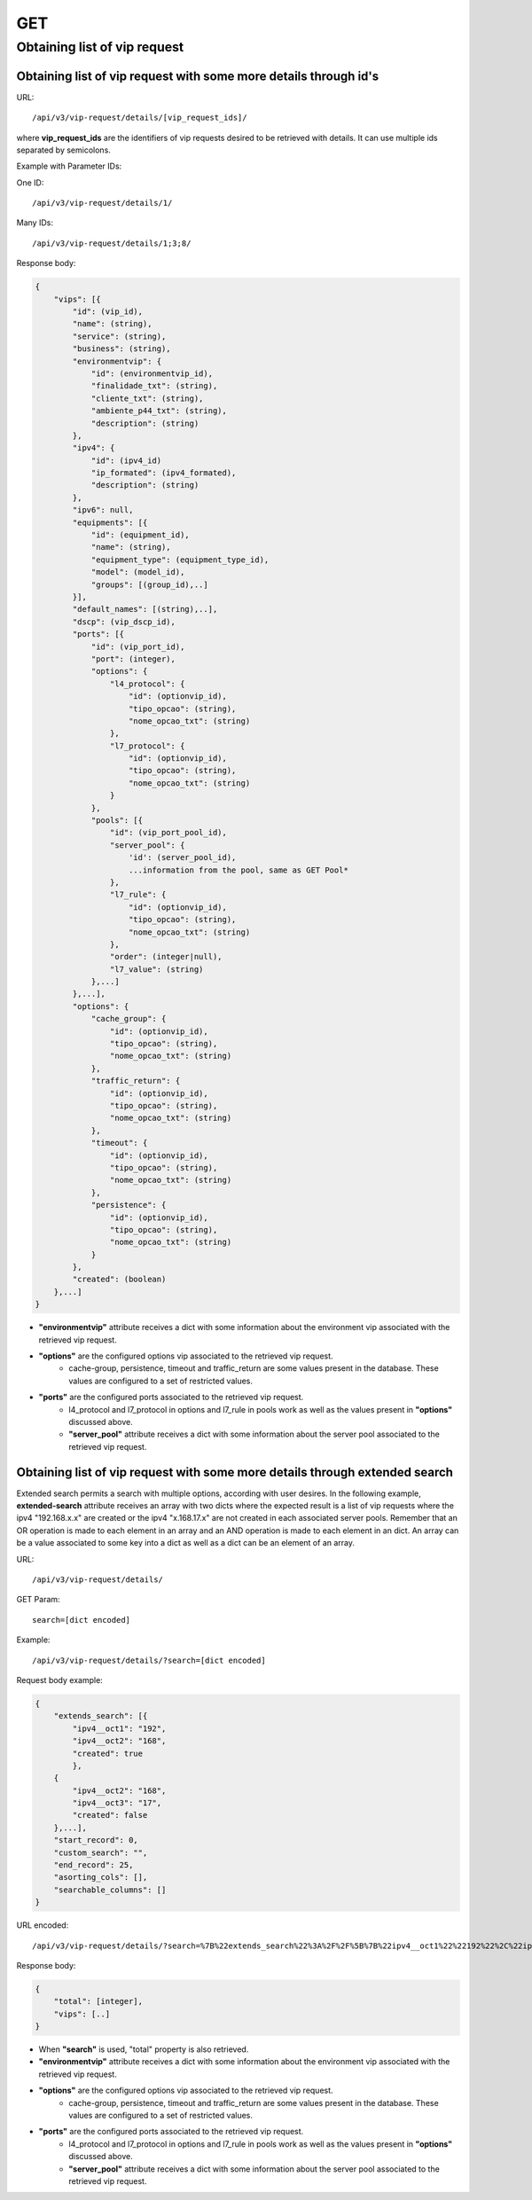 GET
###

Obtaining list of vip request
*****************************

Obtaining list of vip request with some more details through id's
=================================================================

URL::

    /api/v3/vip-request/details/[vip_request_ids]/

where **vip_request_ids** are the identifiers of vip requests desired to be retrieved with details. It can use multiple ids separated by semicolons.

Example with Parameter IDs:

One ID::

    /api/v3/vip-request/details/1/

Many IDs::

    /api/v3/vip-request/details/1;3;8/

Response body:

.. code-block:: json

    {
        "vips": [{
            "id": (vip_id),
            "name": (string),
            "service": (string),
            "business": (string),
            "environmentvip": {
                "id": (environmentvip_id),
                "finalidade_txt": (string),
                "cliente_txt": (string),
                "ambiente_p44_txt": (string),
                "description": (string)
            },
            "ipv4": {
                "id": (ipv4_id)
                "ip_formated": (ipv4_formated),
                "description": (string)
            },
            "ipv6": null,
            "equipments": [{
                "id": (equipment_id),
                "name": (string),
                "equipment_type": (equipment_type_id),
                "model": (model_id),
                "groups": [(group_id),..]
            }],
            "default_names": [(string),..],
            "dscp": (vip_dscp_id),
            "ports": [{
                "id": (vip_port_id),
                "port": (integer),
                "options": {
                    "l4_protocol": {
                        "id": (optionvip_id),
                        "tipo_opcao": (string),
                        "nome_opcao_txt": (string)
                    },
                    "l7_protocol": {
                        "id": (optionvip_id),
                        "tipo_opcao": (string),
                        "nome_opcao_txt": (string)
                    }
                },
                "pools": [{
                    "id": (vip_port_pool_id),
                    "server_pool": {
                        'id': (server_pool_id),
                        ...information from the pool, same as GET Pool*
                    },
                    "l7_rule": {
                        "id": (optionvip_id),
                        "tipo_opcao": (string),
                        "nome_opcao_txt": (string)
                    },
                    "order": (integer|null),
                    "l7_value": (string)
                },...]
            },...],
            "options": {
                "cache_group": {
                    "id": (optionvip_id),
                    "tipo_opcao": (string),
                    "nome_opcao_txt": (string)
                },
                "traffic_return": {
                    "id": (optionvip_id),
                    "tipo_opcao": (string),
                    "nome_opcao_txt": (string)
                },
                "timeout": {
                    "id": (optionvip_id),
                    "tipo_opcao": (string),
                    "nome_opcao_txt": (string)
                },
                "persistence": {
                    "id": (optionvip_id),
                    "tipo_opcao": (string),
                    "nome_opcao_txt": (string)
                }
            },
            "created": (boolean)
        },...]
    }

* **"environmentvip"** attribute receives a dict with some information about the environment vip associated with the retrieved vip request.
* **"options"** are the configured options vip associated to the retrieved vip request.
    * cache-group, persistence, timeout and traffic_return are some values present in the database. These values are configured to a set of restricted values.
* **"ports"** are the configured ports associated to the retrieved vip request.
    * l4_protocol and l7_protocol in options and l7_rule in pools work as well as the values present in **"options"** discussed above.
    * **"server_pool"** attribute receives a dict with some information about the server pool associated to the retrieved vip request.

Obtaining list of vip request with some more details through extended search
============================================================================

Extended search permits a search with multiple options, according with user desires. In the following example, **extended-search** attribute receives an array with two dicts where the expected result is a list of vip requests where the ipv4 "192.168.x.x" are created or the ipv4 "x.168.17.x" are not created in each associated server pools. Remember that an OR operation is made to each element in an array and an AND operation is made to each element in an dict. An array can be a value associated to some key into a dict as well as a dict can be an element of an array.

URL::

    /api/v3/vip-request/details/

GET Param::

    search=[dict encoded]

Example::

    /api/v3/vip-request/details/?search=[dict encoded]

Request body example:

.. code-block:: json

    {
        "extends_search": [{
            "ipv4__oct1": "192",
            "ipv4__oct2": "168",
            "created": true
            },
        {
            "ipv4__oct2": "168",
            "ipv4__oct3": "17",
            "created": false
        },...],
        "start_record": 0,
        "custom_search": "",
        "end_record": 25,
        "asorting_cols": [],
        "searchable_columns": []
    }

URL encoded::

    /api/v3/vip-request/details/?search=%7B%22extends_search%22%3A%2F%2F%5B%7B%22ipv4__oct1%22%22192%22%2C%22ipv4__oct2%22%3A%22168%22%2C%22created%22%3Atrue%7D%2C%7B%22ipv4__oct2%22%3A%22168%22%2C%22ipv4__oct3%22%3A%2217%22%2C%22created%22%3Afalse%7D%5D%2C%22start_record%22%3A0%2C%22custom_search%22%3A%22%22%2C%22end_record%22%3A25%2C%22asorting_cols%22%3A%5B%5D%2C%22searchable_columns%22%3A%5B%5D%7D%7D

Response body:

.. code-block:: json

    {
        "total": [integer],
        "vips": [..]
    }

* When **"search"** is used, "total" property is also retrieved.
* **"environmentvip"** attribute receives a dict with some information about the environment vip associated with the retrieved vip request.
* **"options"** are the configured options vip associated to the retrieved vip request.
    * cache-group, persistence, timeout and traffic_return are some values present in the database. These values are configured to a set of restricted values.
* **"ports"** are the configured ports associated to the retrieved vip request.
    * l4_protocol and l7_protocol in options and l7_rule in pools work as well as the values present in **"options"** discussed above.
    * **"server_pool"** attribute receives a dict with some information about the server pool associated to the retrieved vip request.

